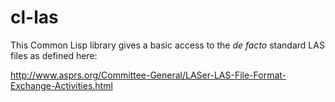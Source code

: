 * cl-las

This Common Lisp library gives a basic access to the /de facto/
standard LAS files as defined here:

http://www.asprs.org/Committee-General/LASer-LAS-File-Format-Exchange-Activities.html
